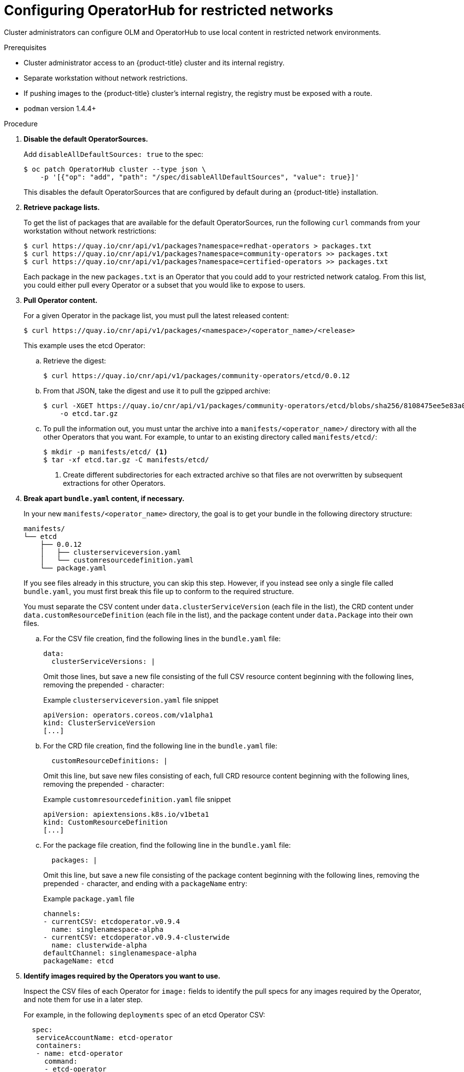 // Module included in the following assemblies:
//
// * operators/olm-restricted-networks.adoc
// migration/migrating_3_4/deploying-cam-3-4.adoc
// migration/migrating_4_1_4/deploying-cam-4-1-4.adoc
// migration/migrating_4_2_4/deploying-cam-4-2-4.adoc

[id="olm-restricted-networks-operatorhub_{context}"]
= Configuring OperatorHub for restricted networks

Cluster administrators can configure OLM and OperatorHub to use local content in
restricted network environments.

.Prerequisites

* Cluster administrator access to an {product-title} cluster and its internal registry.
* Separate workstation without network restrictions.
* If pushing images to the {product-title} cluster's internal registry, the registry must be exposed with a route.
* `podman` version 1.4.4+

.Procedure

. **Disable the default OperatorSources.**
+
Add `disableAllDefaultSources: true` to the spec:
+
----
$ oc patch OperatorHub cluster --type json \
    -p '[{"op": "add", "path": "/spec/disableAllDefaultSources", "value": true}]'
----
+
This disables the default OperatorSources that are configured by default during
an {product-title} installation.

. **Retrieve package lists.**
+
To get the list of packages that are available for the default OperatorSources,
run the following `curl` commands from your workstation without network
restrictions:
+
----
$ curl https://quay.io/cnr/api/v1/packages?namespace=redhat-operators > packages.txt
$ curl https://quay.io/cnr/api/v1/packages?namespace=community-operators >> packages.txt
$ curl https://quay.io/cnr/api/v1/packages?namespace=certified-operators >> packages.txt
----
+
Each package in the new `packages.txt` is an Operator that you could add to your
restricted network catalog. From this list, you could either pull every Operator
or a subset that you would like to expose to users.

. **Pull Operator content.**
+
For a given Operator in the package list, you must pull the latest released content:
+
----
$ curl https://quay.io/cnr/api/v1/packages/<namespace>/<operator_name>/<release>
----
+
This example uses the etcd Operator:

.. Retrieve the digest:
+
----
$ curl https://quay.io/cnr/api/v1/packages/community-operators/etcd/0.0.12
----

.. From that JSON, take the digest and use it to pull the gzipped archive:
+
----
$ curl -XGET https://quay.io/cnr/api/v1/packages/community-operators/etcd/blobs/sha256/8108475ee5e83a0187d6d0a729451ef1ce6d34c44a868a200151c36f3232822b \
    -o etcd.tar.gz
----

.. To pull the information out, you must untar the archive into a
`manifests/<operator_name>/` directory with all the other Operators that you
want. For example, to untar to an existing directory called `manifests/etcd/`:
+
----
$ mkdir -p manifests/etcd/ <1>
$ tar -xf etcd.tar.gz -C manifests/etcd/
----
<1> Create different subdirectories for each extracted archive so that files are not
overwritten by subsequent extractions for other Operators.

. *Break apart `bundle.yaml` content, if necessary.*
+
In your new `manifests/<operator_name>` directory, the goal is to get your bundle in the following directory structure:
+
----
manifests/
└── etcd
    ├── 0.0.12
    │   ├── clusterserviceversion.yaml
    │   └── customresourcedefinition.yaml
    └── package.yaml
----
+
If you see files already in this structure, you can skip this step. However, if
you instead see only a single file called `bundle.yaml`, you must first break
this file up to conform to the required structure.
+
You must separate the CSV content under `data.clusterServiceVersion` (each file
in the list), the CRD content under `data.customResourceDefinition` (each file
in the list), and the package content under `data.Package` into their own files.

.. For the CSV file creation, find the following lines in the `bundle.yaml` file:
+
[source,yaml]
----
data:
  clusterServiceVersions: |
----
+
Omit those lines, but save a new file consisting of the full CSV resource
content beginning with the following lines, removing the prepended `-`
character:
+
[source,yaml]
.Example `clusterserviceversion.yaml` file snippet
----
apiVersion: operators.coreos.com/v1alpha1
kind: ClusterServiceVersion
[...]
----

.. For the CRD file creation, find the following line in the `bundle.yaml` file:
+
[source,yaml]
----
  customResourceDefinitions: |
----
+
Omit this line, but save new files consisting of each, full CRD resource content
beginning with the following lines, removing the prepended `-` character:
+
[source,yaml]
.Example `customresourcedefinition.yaml` file snippet
----
apiVersion: apiextensions.k8s.io/v1beta1
kind: CustomResourceDefinition
[...]
----
+
.. For the package file creation, find the following line in the `bundle.yaml`
file:
+
[source,yaml]
----
  packages: |
----
+
Omit this line, but save a new file consisting of the package content beginning
with the following lines, removing the prepended `-` character, and ending with
a `packageName` entry:
+
[source,yaml]
.Example `package.yaml` file
----
channels:
- currentCSV: etcdoperator.v0.9.4
  name: singlenamespace-alpha
- currentCSV: etcdoperator.v0.9.4-clusterwide
  name: clusterwide-alpha
defaultChannel: singlenamespace-alpha
packageName: etcd
----

. **Identify images required by the Operators you want to use.**
+
Inspect the CSV files of each Operator for `image:` fields to identify the pull
specs for any images required by the Operator, and note them for use in a later
step.
+
For example, in the following `deployments` spec of an etcd Operator CSV:
+
[source,yaml]
----
  spec:
   serviceAccountName: etcd-operator
   containers:
   - name: etcd-operator
     command:
     - etcd-operator
     - --create-crd=false
     image: quay.io/coreos/etcd-operator@sha256:bd944a211eaf8f31da5e6d69e8541e7cada8f16a9f7a5a570b22478997819943 <1>
     env:
     - name: MY_POD_NAMESPACE
       valueFrom:
         fieldRef:
           fieldPath: metadata.namespace
     - name: MY_POD_NAME
       valueFrom:
         fieldRef:
           fieldPath: metadata.name
----
<1> Image required by Operator.

. **Create an Operator catalog image.**

.. Save the following to a Dockerfile, for example named
`custom-registry.Dockerfile`:
+
[source,go]
----
FROM registry.redhat.io/openshift4/ose-operator-registry:v4.2.24 AS builder

COPY manifests manifests

RUN /bin/initializer -o ./bundles.db

FROM registry.access.redhat.com/ubi7/ubi

COPY --from=builder /registry/bundles.db /bundles.db
COPY --from=builder /usr/bin/registry-server /registry-server
COPY --from=builder /bin/grpc_health_probe /bin/grpc_health_probe

EXPOSE 50051

ENTRYPOINT ["/registry-server"]

CMD ["--database", "bundles.db"]
----

.. Use the `podman` command to create and tag the container image from the
Dockerfile:
+
----
$ podman build -f custom-registry.Dockerfile \
    -t <local_registry_host_name>:<local_registry_host_port>/<namespace>/custom-registry <1>
----
<1> Tag the image for the internal registry of the restricted network
{product-title} cluster and any namespace.

. **Push the Operator catalog image to a registry.**
+
Your new Operator catalog image must be pushed to a registry that the restricted
network {product-title} cluster can access. This can be the internal registry of
the cluster itself or another registry that the cluster has network access to,
such as an on-premise Quay Enterprise registry.
+
For this example, login and push the image to the internal registry
{product-title} cluster:
+
----
$ podman push <local_registry_host_name>:<local_registry_host_port>/<namespace>/custom-registry
----

. **Create a CatalogSource pointing to the new Operator catalog image.**

.. Save the following to a file, for example `my-operator-catalog.yaml`:
+
[source,yaml]
----
apiVersion: operators.coreos.com/v1alpha1
kind: CatalogSource
metadata:
  name: my-operator-catalog
  namespace: openshift-marketplace
spec:
  displayName: My Operator Catalog
  sourceType: grpc
  image: <local_registry_host_name>:<local_registry_host_port>/<namespace>/custom-registry:latest
----

.. Create the CatalogSource resource:
+
----
$ oc create -f my-operator-catalog.yaml
----

.. Verify the CatalogSource and package manifest are created successfully:
+
----
# oc get pods -n openshift-marketplace
NAME READY STATUS RESTARTS AGE
my-operator-catalog-6njx6 1/1 Running 0 28s
marketplace-operator-d9f549946-96sgr 1/1 Running 0 26h

# oc get catalogsource -n openshift-marketplace
NAME DISPLAY TYPE PUBLISHER AGE
my-operator-catalog My Operator Catalog grpc 5s

# oc get packagemanifest -n openshift-marketplace
NAME CATALOG AGE
etcd My Operator Catalog 34s
----
+
You should also be able to view them from the *OperatorHub* page in the web
console.

. **Mirror the images required by the Operators you want to use.**

.. Determine the images defined by the Operator(s) that you are expecting. This
example uses the etcd Operator, requiring the `quay.io/coreos/etcd-operator`
image.
+
[IMPORTANT]
====
This procedure only shows mirroring Operator images themselves and not Operand
images, which are the components that an Operator manages. Operand images must
be mirrored as well; see each Operator's documentation to identify the required
Operand images.
====

.. To use mirrored images, you must first create an ImageContentSourcePolicy for
each image to change the source location of the Operator catalog image. For
example:
+
[source,yaml]
----
apiVersion: operator.openshift.io/v1alpha1
kind: ImageContentSourcePolicy
metadata:
  name: etcd-operator
spec:
  repositoryDigestMirrors:
  - mirrors:
    - <local_registry_host_name>:<local_registry_host_port>/coreos/etcd-operator
    source: quay.io/coreos/etcd-operator
----

.. Use the `oc image mirror` command from your workstation without network
restrictions to pull the image from the source registry and push to the internal
registry without being stored locally:
+
----
$ oc image mirror quay.io/coreos/etcd-operator \
    <local_registry_host_name>:<local_registry_host_port>/coreos/etcd-operator
----

You can now install the Operator from the OperatorHub on your restricted network
{product-title} cluster.
